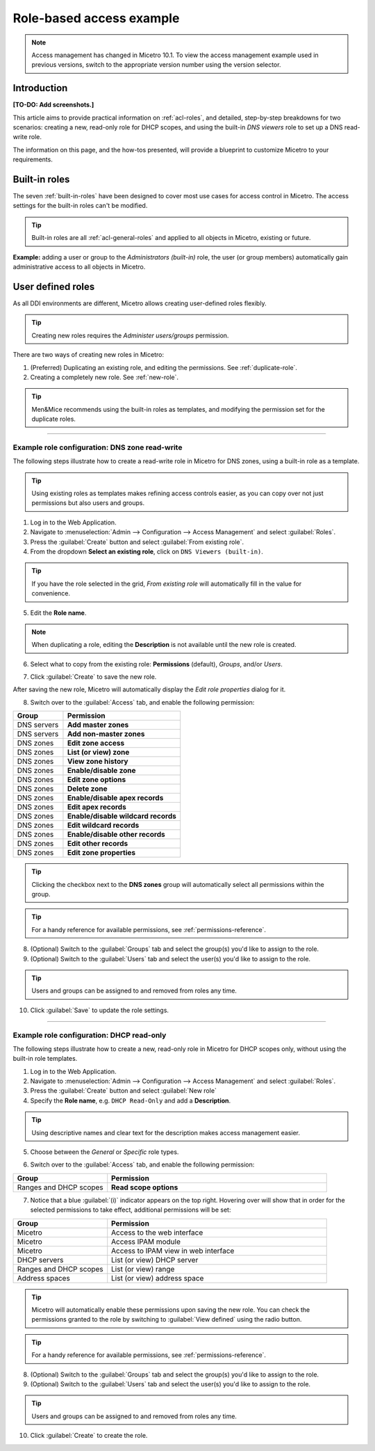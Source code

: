 .. _access-control-example:

Role-based access example
-------------------------

.. note::
  Access management has changed in Micetro 10.1. To view the access management example used in previous versions, switch to the appropriate version number using the version selector.

Introduction
^^^^^^^^^^^^

**[TO-DO: Add screenshots.]**

This article aims to provide practical information on :ref:`acl-roles`, and detailed, step-by-step breakdowns for two scenarios: creating a new, read-only role for DHCP scopes, and using the built-in *DNS viewers* role to set up a DNS read-write role.

The information on this page, and the how-tos presented, will provide a blueprint to customize Micetro to your requirements.

Built-in roles
^^^^^^^^^^^^^^

The seven :ref:`built-in-roles` have been designed to cover most use cases for access control in Micetro. The access settings for the built-in roles can't be modified.

.. tip::
  Built-in roles are all :ref:`acl-general-roles` and applied to all objects in Micetro, existing or future.

**Example:** adding a user or group to the *Administrators (built-in)* role, the user (or group members) automatically gain administrative access to all objects in Micetro.

User defined roles
^^^^^^^^^^^^^^^^^^

As all DDI environments are different, Micetro allows creating user-defined roles flexibly.

.. tip::
  Creating new roles requires the *Administer users/groups* permission.

There are two ways of creating new roles in Micetro:

1. (Preferred) Duplicating an existing role, and editing the permissions. See :ref:`duplicate-role`.

2. Creating a completely new role. See :ref:`new-role`.

.. tip::
  Men&Mice recommends using the built-in roles as templates, and modifying the permission set for the duplicate roles.

----

.. _duplicate-role-example:

Example role configuration: DNS zone read-write
"""""""""""""""""""""""""""""""""""""""""""""""

The following steps illustrate how to create a read-write role in Micetro for DNS zones, using a built-in role as a template.

.. tip::
  Using existing roles as templates makes refining access controls easier, as you can copy over not just permissions but also users and groups.

1. Log in to the Web Application.

2. Navigate to :menuselection:`Admin --> Configuration --> Access Management` and select :guilabel:`Roles`.

3. Press the :guilabel:`Create` button and select :guilabel:`From existing role`.

4. From the dropdown **Select an existing role**, click on ``DNS Viewers (built-in)``.

.. tip::
  If you have the role selected in the grid, *From existing role* will automatically fill in the value for convenience.

5. Edit the **Role name**.

.. note::
  When duplicating a role, editing the **Description** is not available until the new role is created.

6. Select what to copy from the existing role: **Permissions** (default), *Groups*, and/or *Users*.

.. information::
  Duplicating roles will automatically set the role type to *General*.

7. Click :guilabel:`Create` to save the new role.

After saving the new role, Micetro will automatically display the *Edit role properties* dialog for it.

8. Switch over to the :guilabel:`Access` tab, and enable the following permission:

.. csv-table::
  :header: "Group", "Permission"
  :widths: 30, 70

  "DNS servers", "**Add master zones**"
  "DNS servers", "**Add non-master zones**"
  "DNS zones", "**Edit zone access**"
  "DNS zones", "**List (or view) zone**"
  "DNS zones", "**View zone history**"
  "DNS zones", "**Enable/disable zone**"
  "DNS zones", "**Edit zone options**"
  "DNS zones", "**Delete zone**"
  "DNS zones", "**Enable/disable apex records**"
  "DNS zones", "**Edit apex records**"
  "DNS zones", "**Enable/disable wildcard records**"
  "DNS zones", "**Edit wildcard records**"
  "DNS zones", "**Enable/disable other records**"
  "DNS zones", "**Edit other records**"
  "DNS zones", "**Edit zone properties**"

.. tip::
  Clicking the checkbox next to the **DNS zones** group will automatically select all permissions within the group.

.. tip::
  For a handy reference for available permissions, see :ref:`permissions-reference`.

8. (Optional) Switch to the :guilabel:`Groups` tab and select the group(s) you'd like to assign to the role.

9. (Optional) Switch to the :guilabel:`Users` tab and select the user(s) you'd like to assign to the role.

.. tip::
  Users and groups can be assigned to and removed from roles any time.

10. Click :guilabel:`Save` to update the role settings.

----

.. _new-role-example:

Example role configuration: DHCP read-only
""""""""""""""""""""""""""""""""""""""""""

The following steps illustrate how to create a new, read-only role in Micetro for DHCP scopes only, without using the built-in role templates.

1. Log in to the Web Application.

2. Navigate to :menuselection:`Admin --> Configuration --> Access Management` and select :guilabel:`Roles`.

3. Press the :guilabel:`Create` button and select :guilabel:`New role`

4. Specify the **Role name**, e.g. ``DHCP Read-Only`` and add a **Description**.

.. tip::
  Using descriptive names and clear text for the description makes access management easier.

5. Choose between the *General* or *Specific* role types.

.. information::
  The preferred role type in Micetro is the :ref:`acl-general-roles`. Specific roles exist to preserve backwards compatibility and added flexibility to edge use cases.

6. Switch over to the :guilabel:`Access` tab, and enable the following permission:

.. csv-table::
  :header: "Group", "Permission"
  :widths: 30, 70

  "Ranges and DHCP scopes", "**Read scope options**"

7. Notice that a blue :guilabel:`(i)` indicator appears on the top right. Hovering over will show that in order for the selected permissions to take effect, additional permissions will be set:

.. csv-table::
  :header: "Group", "Permission"
  :widths: 30, 70

  "Micetro", "Access to the web interface"
  "Micetro", "Access IPAM module"
  "Micetro", "Access to IPAM view in web interface"
  "DHCP servers", "List (or view) DHCP server"
  "Ranges and DHCP scopes", "List (or view) range"
  "Address spaces", "List (or view) address space"

.. tip::
  Micetro will automatically enable these permissions upon saving the new role. You can check the permissions granted to the role by switching to :guilabel:`View defined` using the radio button.

.. tip::
  For a handy reference for available permissions, see :ref:`permissions-reference`.

8. (Optional) Switch to the :guilabel:`Groups` tab and select the group(s) you'd like to assign to the role.

9. (Optional) Switch to the :guilabel:`Users` tab and select the user(s) you'd like to assign to the role.

.. tip::
  Users and groups can be assigned to and removed from roles any time.

10. Click :guilabel:`Create` to create the role.
